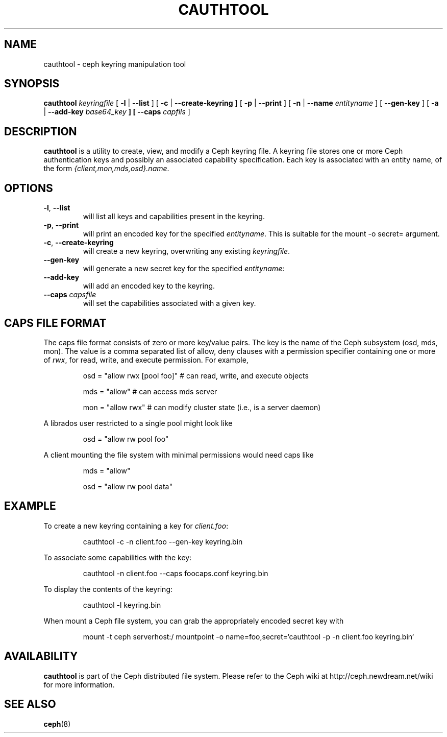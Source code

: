 .TH CAUTHTOOL 8
.SH NAME
cauthtool \- ceph keyring manipulation tool
.SH SYNOPSIS
.B cauthtool
\fIkeyringfile\fP
[ \fB\-l\fR | \fB\-\-list\fR ]
[ \fB\-c\fR | \fB\-\-create-keyring\fR ]
[ \fB\-p\fR | \fB\-\-print\fR ]
[ \fB\-n\fR | \fB\-\-name\fR \fIentityname\fP ]
[ \fB\-\-gen-key\fR ]
[ \fB\-a\fR | \fB\-\-add-key \fIbase64_key\fP ]
[ \fB\-\-caps\fR \fIcapfils\fP ]
.SH DESCRIPTION
.B cauthtool
is a utility to create, view, and modify a Ceph keyring file.  A keyring
file stores one or more Ceph authentication keys and possibly an 
associated capability specification.  Each key is associated with an
entity name, of the form \fI{client,mon,mds,osd}.name\fP.
.SH OPTIONS
.TP
\fB\-l\fP, \fB\-\-list\fP
will list all keys and capabilities present in the keyring.
.TP
\fB\-p\fP, \fB\-\-print\fP
will print an encoded key for the specified \fIentityname\fP.  This is suitable for the mount -o secret= argument.
.TP
\fB\-c\fP, \fB\-\-create-keyring\fP
will create a new keyring, overwriting any existing \fIkeyringfile\fP.
.TP
\fB\-\-gen\-key\fP
will generate a new secret key for the specified \fIentityname\fP:
.TP
\fB\-\-add\-key\fP
will add an encoded key to the keyring.
.TP
\fB\-\-caps\fI capsfile \fP
will set the capabilities associated with a given key.
.SH CAPS FILE FORMAT
The caps file format consists of zero or more key/value pairs.  The key is the name of the Ceph
subsystem (osd, mds, mon).  The value is a comma separated list of allow, deny clauses with a permission
specifier containing one or more of \fIrwx\fP, for read, write, and execute permission.  For
example,
.IP
osd = "allow rwx [pool foo]"  # can read, write, and execute objects
.IP
mds = "allow"      # can access mds server
.IP
mon = "allow rwx"  # can modify cluster state (i.e., is a server daemon)
.PP
A librados user restricted to a single pool might look like
.IP
osd = "allow rw pool foo"
.PP
A client mounting the file system with minimal permissions would need caps like
.IP
mds = "allow"
.IP
osd = "allow rw pool data"
.PP
.SH EXAMPLE
To create a new keyring containing a key for \fIclient.foo\fP:
.IP
cauthtool -c -n client.foo --gen-key keyring.bin
.PP
To associate some capabilities with the key:
.IP
cauthtool -n client.foo --caps foocaps.conf keyring.bin
.PP
To display the contents of the keyring:
.IP
cauthtool -l keyring.bin
.PP
When mount a Ceph file system, you can grab the appropriately encoded secret key with
.IP
mount -t ceph serverhost:/ mountpoint -o name=foo,secret=`cauthtool -p -n client.foo keyring.bin`
.PP
.SH AVAILABILITY
.B cauthtool
is part of the Ceph distributed file system.  Please refer to the Ceph wiki at
http://ceph.newdream.net/wiki for more information.
.SH SEE ALSO
.BR ceph (8)
